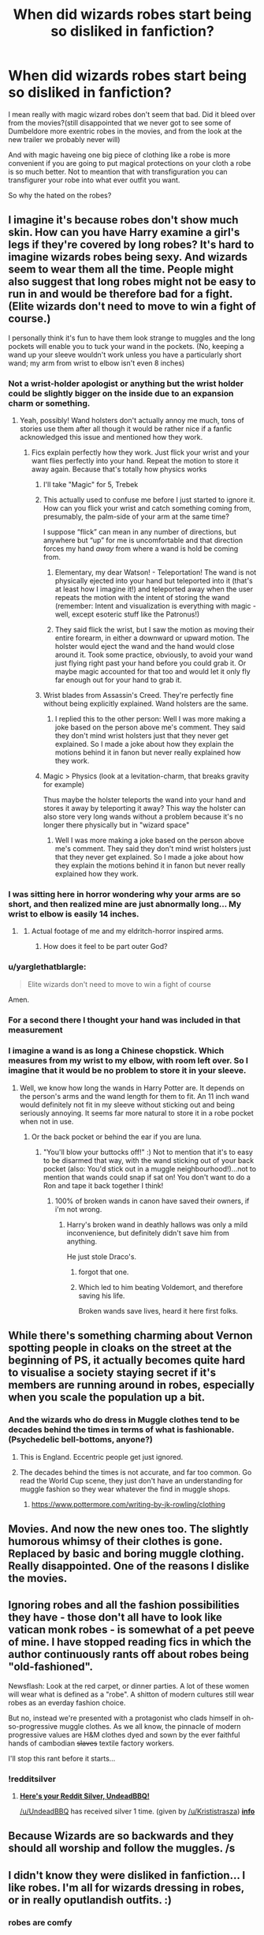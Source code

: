 #+TITLE: When did wizards robes start being so disliked in fanfiction?

* When did wizards robes start being so disliked in fanfiction?
:PROPERTIES:
:Author: Call0013
:Score: 33
:DateUnix: 1521299934.0
:DateShort: 2018-Mar-17
:FlairText: Discussion
:END:
I mean really with magic wizard robes don't seem that bad. Did it bleed over from the movies?(still disappointed that we never got to see some of Dumbeldore more exentric robes in the movies, and from the look at the new trailer we probably never will)

And with magic haveing one big piece of clothing like a robe is more convenient if you are going to put magical protections on your cloth a robe is so much better. Not to meantion that with transfiguration you can transfigurer your robe into what ever outfit you want.

So why the hated on the robes?


** I imagine it's because robes don't show much skin. How can you have Harry examine a girl's legs if they're covered by long robes? It's hard to imagine wizards robes being sexy. And wizards seem to wear them all the time. People might also suggest that long robes might not be easy to run in and would be therefore bad for a fight. (Elite wizards don't need to move to win a fight of course.)

I personally think it's fun to have them look strange to muggles and the long pockets will enable you to tuck your wand in the pockets. (No, keeping a wand up your sleeve wouldn't work unless you have a particularly short wand; my arm from wrist to elbow isn't even 8 inches)
:PROPERTIES:
:Author: chloezzz
:Score: 45
:DateUnix: 1521301387.0
:DateShort: 2018-Mar-17
:END:

*** Not a wrist-holder apologist or anything but the wrist holder could be slightly bigger on the inside due to an expansion charm or something.
:PROPERTIES:
:Author: FutureTrunks
:Score: 21
:DateUnix: 1521307590.0
:DateShort: 2018-Mar-17
:END:

**** Yeah, possibly! Wand holsters don't actually annoy me much, tons of stories use them after all though it would be rather nice if a fanfic acknowledged this issue and mentioned how they work.
:PROPERTIES:
:Author: chloezzz
:Score: 12
:DateUnix: 1521310976.0
:DateShort: 2018-Mar-17
:END:

***** Fics explain perfectly how they work. Just flick your wrist and your want flies perfectly into your hand. Repeat the motion to store it away again. Because that's totally how physics works
:PROPERTIES:
:Author: AskMeAboutKtizo
:Score: 1
:DateUnix: 1521318698.0
:DateShort: 2018-Mar-18
:END:

****** I'll take "Magic" for 5, Trebek
:PROPERTIES:
:Author: healzsham
:Score: 26
:DateUnix: 1521320621.0
:DateShort: 2018-Mar-18
:END:


****** This actually used to confuse me before I just started to ignore it. How can you flick your wrist and catch something coming from, presumably, the palm-side of your arm at the same time?

I suppose “flick” can mean in any number of directions, but anywhere but “up” for me is uncomfortable and that direction forces my hand /away/ from where a wand is hold be coming from.
:PROPERTIES:
:Author: FerusGrim
:Score: 3
:DateUnix: 1521327072.0
:DateShort: 2018-Mar-18
:END:

******* Elementary, my dear Watson! - Teleportation! The wand is not physically ejected into your hand but teleported into it (that's at least how I imagine it!) and teleported away when the user repeats the motion with the intent of storing the wand (remember: Intent and visualization is everything with magic - well, except esoteric stuff like the Patronus!)
:PROPERTIES:
:Author: Laxian
:Score: 1
:DateUnix: 1521328852.0
:DateShort: 2018-Mar-18
:END:


******* They said flick the wrist, but I saw the motion as moving their entire forearm, in either a downward or upward motion. The holster would eject the wand and the hand would close around it. Took some practice, obviously, to avoid your wand just flying right past your hand before you could grab it. Or maybe magic accounted for that too and would let it only fly far enough out for your hand to grab it.
:PROPERTIES:
:Author: lord_geryon
:Score: 1
:DateUnix: 1521340260.0
:DateShort: 2018-Mar-18
:END:


****** Wrist blades from Assassin's Creed. They're perfectly fine without being explicitly explained. Wand holsters are the same.
:PROPERTIES:
:Author: ScottPress
:Score: 1
:DateUnix: 1521327675.0
:DateShort: 2018-Mar-18
:END:

******* I replied this to the other person: Well I was more making a joke based on the person above me's comment. They said they don't mind wrist holsters just that they never get explained. So I made a joke about how they explain the motions behind it in fanon but never really explained how they work.
:PROPERTIES:
:Author: AskMeAboutKtizo
:Score: 1
:DateUnix: 1521343593.0
:DateShort: 2018-Mar-18
:END:


****** Magic > Physics (look at a levitation-charm, that breaks gravity for example)

Thus maybe the holster teleports the wand into your hand and stores it away by teleporting it away? This way the holster can also store very long wands without a problem because it's no longer there physically but in "wizard space"
:PROPERTIES:
:Author: Laxian
:Score: 1
:DateUnix: 1521328731.0
:DateShort: 2018-Mar-18
:END:

******* Well I was more making a joke based on the person above me's comment. They said they don't mind wrist holsters just that they never get explained. So I made a joke about how they explain the motions behind it in fanon but never really explained how they work.
:PROPERTIES:
:Author: AskMeAboutKtizo
:Score: 2
:DateUnix: 1521343567.0
:DateShort: 2018-Mar-18
:END:


*** I was sitting here in horror wondering why your arms are so short, and then realized mine are just abnormally long... My wrist to elbow is easily 14 inches.
:PROPERTIES:
:Author: mediumpizzabox
:Score: 9
:DateUnix: 1521314723.0
:DateShort: 2018-Mar-17
:END:

**** [[https://i.makeagif.com/media/8-04-2015/Qa61eU.gif]]
:PROPERTIES:
:Author: healzsham
:Score: 5
:DateUnix: 1521320708.0
:DateShort: 2018-Mar-18
:END:

***** Actual footage of me and my eldritch-horror inspired arms.
:PROPERTIES:
:Author: mediumpizzabox
:Score: 6
:DateUnix: 1521320865.0
:DateShort: 2018-Mar-18
:END:

****** How does it feel to be part outer God?
:PROPERTIES:
:Author: KidCoheed
:Score: 3
:DateUnix: 1521322439.0
:DateShort: 2018-Mar-18
:END:


*** u/yarglethatblargle:
#+begin_quote
  Elite wizards don't need to move to win a fight of course
#+end_quote

Amen.
:PROPERTIES:
:Author: yarglethatblargle
:Score: 3
:DateUnix: 1521336211.0
:DateShort: 2018-Mar-18
:END:


*** For a second there I thought your hand was included in that measurement
:PROPERTIES:
:Author: yuseffuhler
:Score: 2
:DateUnix: 1521303332.0
:DateShort: 2018-Mar-17
:END:


*** I imagine a wand is as long a Chinese chopstick. Which measures from my wrist to my elbow, with room left over. So I imagine that it would be no problem to store it in your sleeve.
:PROPERTIES:
:Author: Tiiber
:Score: 1
:DateUnix: 1521323532.0
:DateShort: 2018-Mar-18
:END:

**** Well, we know how long the wands in Harry Potter are. It depends on the person's arms and the wand length for them to fit. An 11 inch wand would definitely not fit in my sleeve without sticking out and being seriously annoying. It seems far more natural to store it in a robe pocket when not in use.
:PROPERTIES:
:Author: chloezzz
:Score: 5
:DateUnix: 1521324672.0
:DateShort: 2018-Mar-18
:END:

***** Or the back pocket or behind the ear if you are luna.
:PROPERTIES:
:Author: Tiiber
:Score: 3
:DateUnix: 1521324891.0
:DateShort: 2018-Mar-18
:END:

****** "You'll blow your buttocks off!" :) Not to mention that it's to easy to be disarmed that way, with the wand sticking out of your back pocket (also: You'd stick out in a muggle neighbourhood!)...not to mention that wands could snap if sat on! You don't want to do a Ron and tape it back together I think!
:PROPERTIES:
:Author: Laxian
:Score: 3
:DateUnix: 1521329107.0
:DateShort: 2018-Mar-18
:END:

******* 100% of broken wands in canon have saved their owners, if i'm not wrong.
:PROPERTIES:
:Author: Tiiber
:Score: 3
:DateUnix: 1521329519.0
:DateShort: 2018-Mar-18
:END:

******** Harry's broken wand in deathly hallows was only a mild inconvenience, but definitely didn't save him from anything.

He just stole Draco's.
:PROPERTIES:
:Author: OutcastLich
:Score: 2
:DateUnix: 1521331186.0
:DateShort: 2018-Mar-18
:END:

********* forgot that one.
:PROPERTIES:
:Author: Tiiber
:Score: 1
:DateUnix: 1521331357.0
:DateShort: 2018-Mar-18
:END:


********* Which led to him beating Voldemort, and therefore saving his life.

Broken wands save lives, heard it here first folks.
:PROPERTIES:
:Author: yarglethatblargle
:Score: 1
:DateUnix: 1521406380.0
:DateShort: 2018-Mar-19
:END:


** While there's something charming about Vernon spotting people in cloaks on the street at the beginning of PS, it actually becomes quite hard to visualise a society staying secret if it's members are running around in robes, especially when you scale the population up a bit.
:PROPERTIES:
:Author: FloreatCastellum
:Score: 32
:DateUnix: 1521303393.0
:DateShort: 2018-Mar-17
:END:

*** And the wizards who do dress in Muggle clothes tend to be decades behind the times in terms of what is fashionable. (Psychedelic bell-bottoms, anyone?)
:PROPERTIES:
:Author: Jahoan
:Score: 9
:DateUnix: 1521312217.0
:DateShort: 2018-Mar-17
:END:

**** This is England. Eccentric people get just ignored.
:PROPERTIES:
:Author: Krististrasza
:Score: 8
:DateUnix: 1521317544.0
:DateShort: 2018-Mar-17
:END:


**** The decades behind the times is not accurate, and far too common. Go read the World Cup scene, they just don't have an understanding for muggle fashion so they wear whatever the find in muggle shops.
:PROPERTIES:
:Author: EpicBeardMan
:Score: 3
:DateUnix: 1521324984.0
:DateShort: 2018-Mar-18
:END:

***** [[https://www.pottermore.com/writing-by-jk-rowling/clothing]]
:PROPERTIES:
:Author: Jahoan
:Score: 1
:DateUnix: 1521326294.0
:DateShort: 2018-Mar-18
:END:


** Movies. And now the new ones too. The slightly humorous whimsy of their clothes is gone. Replaced by basic and boring muggle clothing. Really disappointed. One of the reasons I dislike the movies.
:PROPERTIES:
:Author: albeva
:Score: 54
:DateUnix: 1521301458.0
:DateShort: 2018-Mar-17
:END:


** Ignoring robes and all the fashion possibilities they have - those don't all have to look like vatican monk robes - is somewhat of a pet peeve of mine. I have stopped reading fics in which the author continuously rants off about robes being "old-fashioned".

Newsflash: Look at the red carpet, or dinner parties. A lot of these women will wear what is defined as a "robe". A shitton of modern cultures still wear robes as an everday fashion choice.

But no, instead we're presented with a protagonist who clads himself in oh-so-progressive muggle clothes. As we all know, the pinnacle of modern progressive values are H&M clothes dyed and sown by the ever faithful hands of cambodian +slaves+ textile factory workers.

I'll stop this rant before it starts...
:PROPERTIES:
:Author: UndeadBBQ
:Score: 15
:DateUnix: 1521382457.0
:DateShort: 2018-Mar-18
:END:

*** !redditsilver
:PROPERTIES:
:Author: Krististrasza
:Score: 1
:DateUnix: 1521390712.0
:DateShort: 2018-Mar-18
:END:

**** [[http://i.imgur.com/x0jw93q.png][*Here's your Reddit Silver, UndeadBBQ!*]]

[[/u/UndeadBBQ]] has received silver 1 time. (given by [[/u/Krististrasza]]) *[[http://reddit.com/r/RedditSilverRobot][info]]*
:PROPERTIES:
:Author: RedditSilverRobot
:Score: 1
:DateUnix: 1521390740.0
:DateShort: 2018-Mar-18
:END:


** Because Wizards are so backwards and they should all worship and follow the muggles. /s
:PROPERTIES:
:Author: Quoba
:Score: 29
:DateUnix: 1521302300.0
:DateShort: 2018-Mar-17
:END:


** I didn't know they were disliked in fanfiction... I like robes. I'm all for wizards dressing in robes, or in really oputlandish outfits. :)
:PROPERTIES:
:Author: Dina-M
:Score: 5
:DateUnix: 1521360212.0
:DateShort: 2018-Mar-18
:END:

*** robes are comfy
:PROPERTIES:
:Author: mkalte666
:Score: 2
:DateUnix: 1521380022.0
:DateShort: 2018-Mar-18
:END:

**** I don't actually wear them, myself, but yeah, I'd imagine they are.
:PROPERTIES:
:Author: Dina-M
:Score: 2
:DateUnix: 1521380864.0
:DateShort: 2018-Mar-18
:END:


** With the movies, yes. A lot of fanfiction writers got into HP through the movies, and got so used to the iocnic movie version of the Hogwarts uniforms that they get really upset whenever they're reminded it's not canon --- much like somebody would get upset if you broke their toys, or reminded them they'd live to see their beloved pet dog die in just a few years. It's stupid but that's how people feel. And as a result, they pick on robes whenever possible --- "See? You /wanted/ those robes? Well here they are, they're in my story, but see, see how bad they are, really?"
:PROPERTIES:
:Author: Achille-Talon
:Score: 15
:DateUnix: 1521300206.0
:DateShort: 2018-Mar-17
:END:

*** I can never enjoy watching the third movie because of how they abruptly stop wearing the robes halfway threw the movie.
:PROPERTIES:
:Author: Call0013
:Score: 15
:DateUnix: 1521300706.0
:DateShort: 2018-Mar-17
:END:

**** Or Draco wearing a suits in the sixth movie...
:PROPERTIES:
:Author: Quoba
:Score: 18
:DateUnix: 1521302253.0
:DateShort: 2018-Mar-17
:END:

***** Yeah, that never really jived with me. A Malfoy, wearing Muggle fashion?
:PROPERTIES:
:Author: gbakermatson
:Score: 1
:DateUnix: 1521444371.0
:DateShort: 2018-Mar-19
:END:


**** I love Prisoner of Azkaban! Of course, the robes issue doesn't bother me too much.
:PROPERTIES:
:Author: emong757
:Score: 1
:DateUnix: 1521321006.0
:DateShort: 2018-Mar-18
:END:


** Because it made no sense if Wizards actually wanted to stay hidden. In fact, they should appear very ‘normal' when venturing outside magical locations.

On the other hand, London is now such a cosmopolitan and diverse place that wearing robes might actually appear fashionable, just as many potterheads weaving their Wands in the public.
:PROPERTIES:
:Author: InquisitorCOC
:Score: 12
:DateUnix: 1521306832.0
:DateShort: 2018-Mar-17
:END:

*** Hm...as if a muggle-ward couldn't be tuned to you appearing normal (kind of like a glamour-charm but for clothes!)

Still, yeah why not wear normal clothes? It's not as if you'd get shunned much (except by the blood purist elite that you aren't a member off if you wear such clothing anyway!)
:PROPERTIES:
:Author: Laxian
:Score: 1
:DateUnix: 1521329254.0
:DateShort: 2018-Mar-18
:END:


** Because everyone has a different view of how they're pictured in the books so no one can picture them properly.
:PROPERTIES:
:Author: TimeTurner394
:Score: 5
:DateUnix: 1521307781.0
:DateShort: 2018-Mar-17
:END:

*** I like the robes in this article:

[[https://www.dailydot.com/parsec/harry-potter-hogwarts-robes-fan-theory/]]
:PROPERTIES:
:Author: Jahoan
:Score: 10
:DateUnix: 1521312532.0
:DateShort: 2018-Mar-17
:END:

**** These look amazing.
:PROPERTIES:
:Author: UndeadBBQ
:Score: 1
:DateUnix: 1521382554.0
:DateShort: 2018-Mar-18
:END:


** A few reasons for me.

1. They look dumb and I could see them being very impractical.

2. Fashion would change. But it seems as though robes has been the norm for hundreds of years. It just seems silly.

3. It's stupid that they all wear these ridiculous robes when they want to stay hidden from muggles. If the Statute was so important, I'd think that there would at least be a /combination/ of Wizarding fashion and muggle fashion for all wizards.
:PROPERTIES:
:Author: AutumnSouls
:Score: 9
:DateUnix: 1521306991.0
:DateShort: 2018-Mar-17
:END:

*** u/Krististrasza:
#+begin_quote
  It's stupid that they all wear these ridiculous robes when they want to stay hidden from muggles. If the Statute was so important, I'd think that there would at least be a combination of Wizarding fashion and muggle fashion for all wizards.
#+end_quote

For that they would have to /acknowledge/ that muggle ideas are worth polluting the wizarding world with.
:PROPERTIES:
:Author: Krististrasza
:Score: 5
:DateUnix: 1521317660.0
:DateShort: 2018-Mar-17
:END:

**** They took trains and plumbing from muggles. Taking simple jeans and shirts wouldn't be a stretch. It's not like they need jeans, khakis, shorts, suit pants, leggings, sweatpants, etc. Just something simple would work if their Statute was that important.
:PROPERTIES:
:Author: AutumnSouls
:Score: 5
:DateUnix: 1521317886.0
:DateShort: 2018-Mar-17
:END:

***** They took ONE train. And that was pushed through by a muggle-fancying minister, who still had to rule by decree that you must arrive at Hogwarts by train or you'll be denied schooling there to make people accept it.

As with plumbing, I have the feeling that this too was some individual's solution to inadequate hygiene charms and not wanting to freeze their arse off taking a dump that only spread after it had been properly wizardised and its muggle origin somewhat concealed.

Not even every muggle likes wearing jeans and a shirt, so why should wizards? The 'system' we see in the books is completely in line with what we know of wizards. They don't follow muggle fashions and if they have to wear muggle clothes they find something they like and then stick with it or they follow the advice of other wizards on what to wear. Heck, you can see the same pattern in muggles. It is just more pronounced in people from a culture that voluntarily limits its own interaction with the muggle public.
:PROPERTIES:
:Author: Krististrasza
:Score: 7
:DateUnix: 1521320962.0
:DateShort: 2018-Mar-18
:END:

****** u/AutumnSouls:
#+begin_quote
  Not even every muggle likes wearing jeans and a shirt, so why should wizards?
#+end_quote

Statute of Secrecy. I was just using jeans and a shirt as an example.

#+begin_quote
  The 'system' we see in the books is completely in line with what we know of wizards. They don't follow muggle fashions and if they have to wear muggle clothes they find something they like and then stick with it or they follow the advice of other wizards on what to wear.
#+end_quote

Yeah... and? My whole point is that they should be doing something else. I know how canon treats their behavior toward muggle clothing. My point is that it should be different. It makes no sense for them to have the same fashion for hundreds of years. It's much more ridiculous than them taking a few muggle clothing choices for themselves.
:PROPERTIES:
:Author: AutumnSouls
:Score: -1
:DateUnix: 1521321401.0
:DateShort: 2018-Mar-18
:END:

******* Indeed and fashion DID CHANGE! Remember Ron's dressrobes that looked like they were left over from the Victorian-Age (or even earlier!)? Nobody wore similar dressrobes anymore, but Ron got stuck with them (sometimes I truly feel sorry for the guy, despite not liking the character...damned, all the other Weasley children got half-way decent clothes and Ron got something that they dug up in the attick probably...I'd probably set fire to those robes and refuse to go to the ball, not to mention that I'd send my parents a howler telling them that treating your kids like shit isn't ok - especially when they are playing favourites! Ron might be the least talented of the Weasley kids, but it's still not ok for his parents to play favourites and show it so blatantly!)
:PROPERTIES:
:Author: Laxian
:Score: 2
:DateUnix: 1521329613.0
:DateShort: 2018-Mar-18
:END:

******** Good point.
:PROPERTIES:
:Author: AutumnSouls
:Score: 1
:DateUnix: 1521329913.0
:DateShort: 2018-Mar-18
:END:


******** If Ron had any confidence he could have /owned/ those robes. Instead, thanks to his attitude he experienced his own personal hell.
:PROPERTIES:
:Author: Krististrasza
:Score: 1
:DateUnix: 1521390383.0
:DateShort: 2018-Mar-18
:END:


******* We once had laws prescribing people what to wear. We got rid of them. And muggle fashion is so varied that wizards' ridiculous attempts to blend in are worse nothing more than a raised eyebrow from the muggle side. Maybe not in smalltown America but in England it is no problem needing to be fixed.
:PROPERTIES:
:Author: Krististrasza
:Score: 1
:DateUnix: 1521321825.0
:DateShort: 2018-Mar-18
:END:

******** There are no laws about what wizards should wear, though, so that really doesn't apply here. There's no reason wizarding fashion should have been the same for hundreds of years.
:PROPERTIES:
:Author: AutumnSouls
:Score: 1
:DateUnix: 1521323275.0
:DateShort: 2018-Mar-18
:END:

********* And there is no indication that wizarding fashion did stay the same for centuries. Or did muggle fashion stay the same because men kept wearing trousers and shirts?
:PROPERTIES:
:Author: Krististrasza
:Score: 1
:DateUnix: 1521390073.0
:DateShort: 2018-Mar-18
:END:

********** Well, it did change since Ron's dress robes were horrible.
:PROPERTIES:
:Author: AutumnSouls
:Score: 1
:DateUnix: 1521395022.0
:DateShort: 2018-Mar-18
:END:


** Because robes are stupid if you plan on moving beyond a brisk walk (well I suppose if you don't mind baring your underwear to all the world you won't care either way). There's a reason the films didn't just use them, they'd look utterly silly.
:PROPERTIES:
:Author: MindForgedManacle
:Score: 7
:DateUnix: 1521323187.0
:DateShort: 2018-Mar-18
:END:

*** Don't know why they vote you down, here have an upvote!

Also: I do agree with you wholeheartedly! Robes are great for formal functions (balls and such!), but for the all day every day? Nope, no so much!

ps: The only other robe wearers in popular fiction - the Jedi - even ditch theirs in fights because they restrict movement and might make you trip over them etc. (not to mention that they can be set on fire as Jango Fett demonstrates with Mace Windu's robes!)
:PROPERTIES:
:Author: Laxian
:Score: 3
:DateUnix: 1521329876.0
:DateShort: 2018-Mar-18
:END:


*** In Book 5, "Snape's Worst Memory" shows James using Levicorpus on Snape, and his underwear is visible.
:PROPERTIES:
:Author: Jahoan
:Score: 1
:DateUnix: 1521350009.0
:DateShort: 2018-Mar-18
:END:

**** On a related note, in my headcanon for my fic, most purebloods wear long underwear to avoid such mishaps.
:PROPERTIES:
:Author: Jahoan
:Score: 1
:DateUnix: 1521350097.0
:DateShort: 2018-Mar-18
:END:


**** Hah, good example of how silly robes are. In my own story, the only use for robes is as added protection against minor spells and potions (mostly in classes), and they're worn over normal clothing to make them easy to remove once out of class.
:PROPERTIES:
:Author: MindForgedManacle
:Score: 0
:DateUnix: 1521399198.0
:DateShort: 2018-Mar-18
:END:


** Because the series is slightly inconsistent on the level of segregation between mages and the rest of the population and the level of enforcement of the Statute of Secrecy, so people resolve it however they like. Fashion is one of the bystander casualties.

The general implication is that they're quite segregated, and segregation is the primary method of enforcement. Within a mage area, you can use magic and wear robes, and Muggles won't notice thanks to the protective charms. This predicts that people won't need to blend in with the Muggle world pretty much ever, and fashion will be entirely divorced from the Muggle world except insofar as Muggleborn mages become fashion icons -- approximately never, I'd guess. The fact that Arthur Weasley knows so little about Muggle things despite being enthusiastically interested likewise implies heavy segregation.

On the other hand, the series starts with people in robes celebrating in Muggle areas. This implies a larger level of integration, as do the Leaky Cauldron, the entrance to the Ministry, and Platform 9¾. Also, the Blacks, for one, owned an attached house in London, and they had a front door, implying they used it. And that opened right into a Muggle neighborhood. Similarly, Horace Slughorn had no problem hiding out in Muggle houses.

A common way to resolve this issue is to say that Arthur Weasley and most other purebloods are just bad at Muggling, and there's a lot of integration for everyone else. This means most people need Muggle clothing that's up to date, comfortable, in good repair, etc. It's not particularly affordable to get two full wardrobes, so the natural thing to do is to wear Muggle clothing most of the time and robes only for formal occasions.

Then the movies came around and gave us Muggle attire for the Yule Ball, making robes a way to indicate that you're a stodgy pureblood and nothing more.
:PROPERTIES:
:Score: 2
:DateUnix: 1521316396.0
:DateShort: 2018-Mar-17
:END:


** I imagine those much beloved robes being put on a pedestal in this thread to be like Mickey's in Fantasia or Dumbledore in the first two movies.

I actually don't mind Gambon's look in the later movies, but I find the idea of robes as taken straight from fantasy-themed RPGs that look like a dress with long sleeves to be profoundly meh. I like the costume design of the movies, both the original series and FB.
:PROPERTIES:
:Author: ScottPress
:Score: 2
:DateUnix: 1521327543.0
:DateShort: 2018-Mar-18
:END:

*** u/yarglethatblargle:
#+begin_quote
  I actually don't mind Gambon's look in the later movies
#+end_quote

Yeah, plus what they did with [[https://images.pottermore.com/bxd3o8b291gf/6800yfOrIWi8gaeQGEW0K2/e74579f9b0f17d53718e9a4de3935d4c/KingsleyShacklebolt_WB_F5_MidshotClaspingHands_Promo_080615_Port.jpg?w=665&h=665&fit=thumb&f=top&q=85][Kingsley Shacklebolt]] was dope.
:PROPERTIES:
:Author: yarglethatblargle
:Score: 1
:DateUnix: 1521406488.0
:DateShort: 2018-Mar-19
:END:


** Well, I never liked them - just like I never liked the Jedi-Robes in Star Wars (I prefer the EU pre-Ruusan Reformation Jedi who wore Battle-Armor and even used other weapons beside the lightsaber!) - and I can understand why people write muggleborns and even halfbloods not liking them either (Would you want to wear a dress instead of normal pants? I'd be ok with robes, if the "robes" were like a trenchcoat you wear over normal clothes, but that's just the movies and the real robes look well like robes (kind of like Victorian-Era or earlier clothing, but for wizards!) and you probably don't wear normal clothes beneath them!)

Also: Bad in a fight (you might trip over them...I mean even the damned Jedi do ditch the robes when they start a duel (Obi-Wan drops his robes when he engages Anakin for example and Mace Windu ditches his robes when Jango Fett sets them on fire before the real fight starts!))
:PROPERTIES:
:Author: Laxian
:Score: 1
:DateUnix: 1521328577.0
:DateShort: 2018-Mar-18
:END:


** I don't like the robes because I have a hard time imagining what they look like. And what I do imagine them as, I don't like the look of. Maybe a robe-type thing over some other clothes? But I like pants, man.
:PROPERTIES:
:Author: spn_willow
:Score: 1
:DateUnix: 1521600872.0
:DateShort: 2018-Mar-21
:END:

